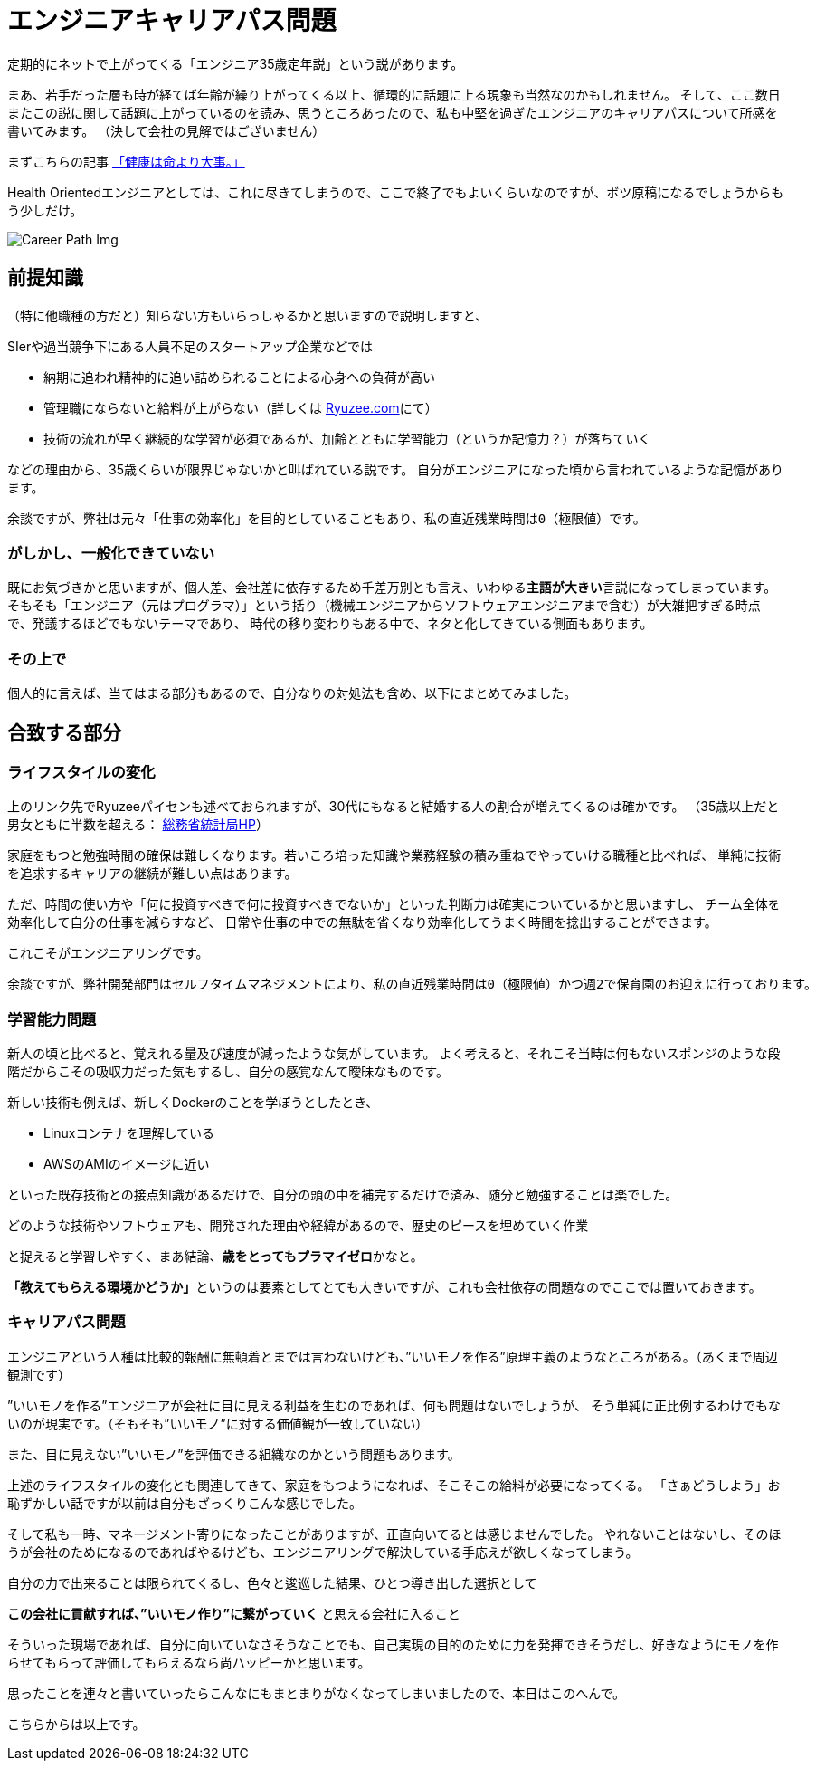 = エンジニアキャリアパス問題
:published_at: 2016-5-13
:hp-alt-title: EngineerCareerPath
:hp-tags: Tsukamoto,Engineer,CareerPath
:hp-image: careerpath.png


定期的にネットで上がってくる「エンジニア35歳定年説」という説があります。

まあ、若手だった層も時が経てば年齢が繰り上がってくる以上、循環的に話題に上る現象も当然なのかもしれません。
そして、ここ数日またこの説に関して話題に上がっているのを読み、思うところあったので、私も中堅を過ぎたエンジニアのキャリアパスについて所感を書いてみます。
（決して会社の見解ではございません）

まずこちらの記事 http://kwappa.hatenablog.com/entry/2016/05/10/115017[「健康は命より大事。」]

Health Orientedエンジニアとしては、これに尽きてしまうので、ここで終了でもよいくらいなのですが、ボツ原稿になるでしょうからもう少しだけ。

image::careerpath.png[Career Path Img]


## 前提知識
（特に他職種の方だと）知らない方もいらっしゃるかと思いますので説明しますと、

SIerや過当競争下にある人員不足のスタートアップ企業などでは

- 納期に追われ精神的に追い詰められることによる心身への負荷が高い
- 管理職にならないと給料が上がらない（詳しくは http://www.ryuzee.com/contents/blog/7089[Ryuzee.com]にて）

- 技術の流れが早く継続的な学習が必須であるが、加齢とともに学習能力（というか記憶力？）が落ちていく

などの理由から、35歳くらいが限界じゃないかと叫ばれている説です。
自分がエンジニアになった頃から言われているような記憶があります。

    余談ですが、弊社は元々「仕事の効率化」を目的としていることもあり、私の直近残業時間は0（極限値）です。


### がしかし、一般化できていない
既にお気づきかと思いますが、個人差、会社差に依存するため千差万別とも言え、いわゆる**主語が大きい**言説になってしまっています。
そもそも「エンジニア（元はプログラマ）」という括り（機械エンジニアからソフトウェアエンジニアまで含む）が大雑把すぎる時点で、発議するほどでもないテーマであり、
時代の移り変わりもある中で、ネタと化してきている側面もあります。

### その上で

個人的に言えば、当てはまる部分もあるので、自分なりの対処法も含め、以下にまとめてみました。

## 合致する部分
### ライフスタイルの変化
上のリンク先でRyuzeeパイセンも述べておられますが、30代にもなると結婚する人の割合が増えてくるのは確かです。
（35歳以上だと男女ともに半数を超える： http://www.stat.go.jp/data/kokusei/2010/kihon1/pdf/gaiyou1.pdf#page=23[総務省統計局HP]）

家庭をもつと勉強時間の確保は難しくなります。若いころ培った知識や業務経験の積み重ねでやっていける職種と比べれば、
単純に技術を追求するキャリアの継続が難しい点はあります。

ただ、時間の使い方や「何に投資すべきで何に投資すべきでないか」といった判断力は確実についているかと思いますし、
チーム全体を効率化して自分の仕事を減らすなど、
日常や仕事の中での無駄を省くなり効率化してうまく時間を捻出することができます。

これこそがエンジニアリングです。

    余談ですが、弊社開発部門はセルフタイムマネジメントにより、私の直近残業時間は0（極限値）かつ週2で保育園のお迎えに行っております。

### 学習能力問題
新人の頃と比べると、覚えれる量及び速度が減ったような気がしています。
よく考えると、それこそ当時は何もないスポンジのような段階だからこその吸収力だった気もするし、自分の感覚なんて曖昧なものです。

新しい技術も例えば、新しくDockerのことを学ぼうとしたとき、

- Linuxコンテナを理解している
- AWSのAMIのイメージに近い

といった既存技術との接点知識があるだけで、自分の頭の中を補完するだけで済み、随分と勉強することは楽でした。

    どのような技術やソフトウェアも、開発された理由や経緯があるので、歴史のピースを埋めていく作業

と捉えると学習しやすく、まあ結論、**歳をとってもプラマイゼロ**かなと。

**「教えてもらえる環境かどうか」**というのは要素としてとても大きいですが、これも会社依存の問題なのでここでは置いておきます。




### キャリアパス問題
エンジニアという人種は比較的報酬に無頓着とまでは言わないけども、”いいモノを作る”原理主義のようなところがある。（あくまで周辺観測です）

”いいモノを作る”エンジニアが会社に目に見える利益を生むのであれば、何も問題はないでしょうが、
そう単純に正比例するわけでもないのが現実です。（そもそも”いいモノ”に対する価値観が一致していない）

また、目に見えない”いいモノ”を評価できる組織なのかという問題もあります。

上述のライフスタイルの変化とも関連してきて、家庭をもつようになれば、そこそこの給料が必要になってくる。
「さぁどうしよう」お恥ずかしい話ですが以前は自分もざっくりこんな感じでした。

そして私も一時、マネージメント寄りになったことがありますが、正直向いてるとは感じませんでした。
やれないことはないし、そのほうが会社のためになるのであればやるけども、エンジニアリングで解決している手応えが欲しくなってしまう。

自分の力で出来ることは限られてくるし、色々と逡巡した結果、ひとつ導き出した選択として

**この会社に貢献すれば、”いいモノ作り”に繋がっていく** と思える会社に入ること

そういった現場であれば、自分に向いていなさそうなことでも、自己実現の目的のために力を発揮できそうだし、好きなようにモノを作らせてもらって評価してもらえるなら尚ハッピーかと思います。

思ったことを連々と書いていったらこんなにもまとまりがなくなってしまいましたので、本日はこのへんで。

こちらからは以上です。
